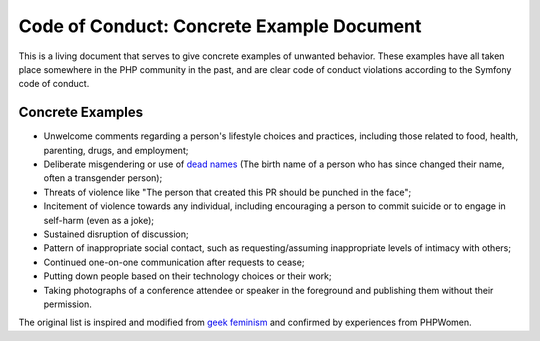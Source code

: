 Code of Conduct: Concrete Example Document
==========================================

This is a living document that serves to give concrete examples of
unwanted behavior. These examples have all taken place somewhere in the
PHP community in the past, and are clear code of conduct violations
according to the Symfony code of conduct.

Concrete Examples
-----------------

* Unwelcome comments regarding a person's lifestyle choices and practices,
  including those related to food, health, parenting, drugs, and employment;
* Deliberate misgendering or use of `dead names`_ (The birth name
  of a person who has since changed their name, often a transgender person);
* Threats of violence like "The person that created this PR should be
  punched in the face";
* Incitement of violence towards any individual, including encouraging a
  person to commit suicide or to engage in self-harm (even as a joke);
* Sustained disruption of discussion;
* Pattern of inappropriate social contact, such as requesting/assuming
  inappropriate levels of intimacy with others;
* Continued one-on-one communication after requests to cease;
* Putting down people based on their technology choices or their work;
* Taking photographs of a conference attendee or speaker in the foreground and
  publishing them without their permission.

The original list is inspired and modified from `geek feminism`_ and
confirmed by experiences from PHPWomen.

.. _dead names: https://en.wiktionary.org/wiki/deadname
.. _geek feminism: https://geekfeminism.org/about/code-of-conduct
